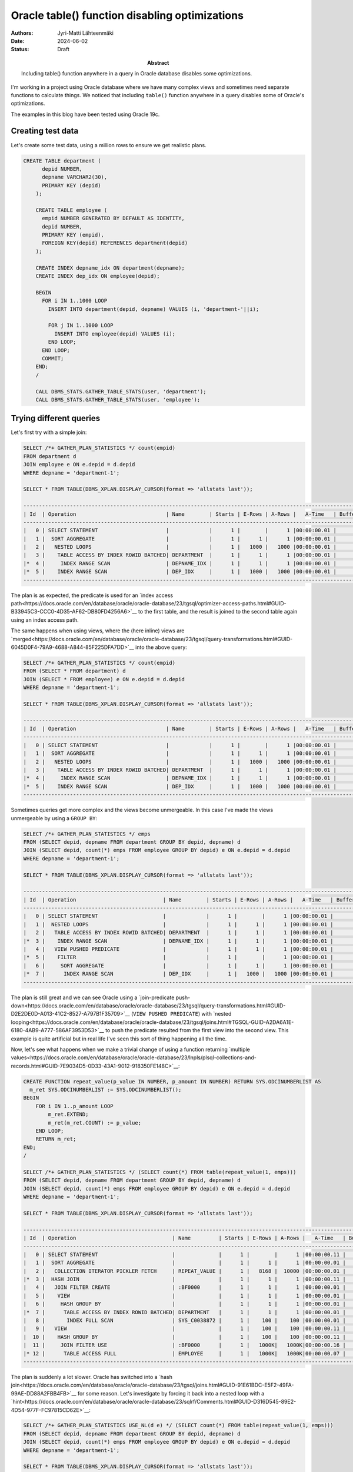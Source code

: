 Oracle table() function disabling optimizations
===============================================

:Abstract: Including table() function anywhere in a query in Oracle database disables some optimizations.
:Authors: Jyri-Matti Lähteenmäki
:Date: 2024-06-02
:Status: Draft


I'm working in a project using Oracle database where we have many complex views and sometimes need separate functions to calculate things. We noticed that including ``table()`` function anywhere in a query disables some of Oracle's optimizations.

The examples in this blog have been tested using Oracle 19c.

Creating test data
------------------

Let's create some test data, using a million rows to ensure we get realistic plans.

.. code:: sql

    CREATE TABLE department (
	  depid NUMBER,
	  depname VARCHAR2(30),
	  PRIMARY KEY (depid)
	);

	CREATE TABLE employee (
	  empid NUMBER GENERATED BY DEFAULT AS IDENTITY,
	  depid NUMBER,
	  PRIMARY KEY (empid),
	  FOREIGN KEY(depid) REFERENCES department(depid)
	);

	CREATE INDEX depname_idx ON department(depname);
	CREATE INDEX dep_idx ON employee(depid);
	
	BEGIN
	  FOR i IN 1..1000 LOOP
	    INSERT INTO department(depid, depname) VALUES (i, 'department-'||i);
	    
	    FOR j IN 1..1000 LOOP
	      INSERT INTO employee(depid) VALUES (i);
	    END LOOP;
	  END LOOP;
	  COMMIT;
	END;
	/
	
	CALL DBMS_STATS.GATHER_TABLE_STATS(user, 'department');
	CALL DBMS_STATS.GATHER_TABLE_STATS(user, 'employee');

Trying different queries
------------------------

Let's first try with a simple join:

.. code:: sql

	SELECT /*+ GATHER_PLAN_STATISTICS */ count(empid)
	FROM department d
	JOIN employee e ON e.depid = d.depid
	WHERE depname = 'department-1';
	
	SELECT * FROM TABLE(DBMS_XPLAN.DISPLAY_CURSOR(format => 'allstats last'));
	
	---------------------------------------------------------------------------------------------------------------
	| Id  | Operation                             | Name        | Starts | E-Rows | A-Rows |   A-Time   | Buffers |
	---------------------------------------------------------------------------------------------------------------
	|   0 | SELECT STATEMENT                      |             |      1 |        |      1 |00:00:00.01 |       7 |
	|   1 |  SORT AGGREGATE                       |             |      1 |      1 |      1 |00:00:00.01 |       7 |
	|   2 |   NESTED LOOPS                        |             |      1 |   1000 |   1000 |00:00:00.01 |       7 |
	|   3 |    TABLE ACCESS BY INDEX ROWID BATCHED| DEPARTMENT  |      1 |      1 |      1 |00:00:00.01 |       3 |
	|*  4 |     INDEX RANGE SCAN                  | DEPNAME_IDX |      1 |      1 |      1 |00:00:00.01 |       2 |
	|*  5 |    INDEX RANGE SCAN                   | DEP_IDX     |      1 |   1000 |   1000 |00:00:00.01 |       4 |
	---------------------------------------------------------------------------------------------------------------
	
The plan is as expected, the predicate is used for an `index access path<https://docs.oracle.com/en/database/oracle/oracle-database/23/tgsql/optimizer-access-paths.html#GUID-B33945C3-CCC0-4D35-AF62-DB80FD4256A6>`__ to the first table, and the result is joined to the second table again using an index access path.

The same happens when using views, where the (here inline) views are `merged<https://docs.oracle.com/en/database/oracle/oracle-database/23/tgsql/query-transformations.html#GUID-6045D0F4-79A9-4688-A844-85F225DFA7DD>`__ into the above query:

.. code:: sql

	SELECT /*+ GATHER_PLAN_STATISTICS */ count(empid)
	FROM (SELECT * FROM department) d
	JOIN (SELECT * FROM employee) e ON e.depid = d.depid
	WHERE depname = 'department-1';
	
	SELECT * FROM TABLE(DBMS_XPLAN.DISPLAY_CURSOR(format => 'allstats last'));

	---------------------------------------------------------------------------------------------------------------
	| Id  | Operation                             | Name        | Starts | E-Rows | A-Rows |   A-Time   | Buffers |
	---------------------------------------------------------------------------------------------------------------
	|   0 | SELECT STATEMENT                      |             |      1 |        |      1 |00:00:00.01 |       7 |
	|   1 |  SORT AGGREGATE                       |             |      1 |      1 |      1 |00:00:00.01 |       7 |
	|   2 |   NESTED LOOPS                        |             |      1 |   1000 |   1000 |00:00:00.01 |       7 |
	|   3 |    TABLE ACCESS BY INDEX ROWID BATCHED| DEPARTMENT  |      1 |      1 |      1 |00:00:00.01 |       3 |
	|*  4 |     INDEX RANGE SCAN                  | DEPNAME_IDX |      1 |      1 |      1 |00:00:00.01 |       2 |
	|*  5 |    INDEX RANGE SCAN                   | DEP_IDX     |      1 |   1000 |   1000 |00:00:00.01 |       4 |
	---------------------------------------------------------------------------------------------------------------

Sometimes queries get more complex and the views become unmergeable. In this case I've made the views unmergeable by using a ``GROUP BY``:

.. code:: sql

	SELECT /*+ GATHER_PLAN_STATISTICS */ emps
	FROM (SELECT depid, depname FROM department GROUP BY depid, depname) d
	JOIN (SELECT depid, count(*) emps FROM employee GROUP BY depid) e ON e.depid = d.depid
	WHERE depname = 'department-1';
	
	SELECT * FROM TABLE(DBMS_XPLAN.DISPLAY_CURSOR(format => 'allstats last'));
	
	--------------------------------------------------------------------------------------------------------------
	| Id  | Operation                            | Name        | Starts | E-Rows | A-Rows |   A-Time   | Buffers |
	--------------------------------------------------------------------------------------------------------------
	|   0 | SELECT STATEMENT                     |             |      1 |        |      1 |00:00:00.01 |       7 |
	|   1 |  NESTED LOOPS                        |             |      1 |      1 |      1 |00:00:00.01 |       7 |
	|   2 |   TABLE ACCESS BY INDEX ROWID BATCHED| DEPARTMENT  |      1 |      1 |      1 |00:00:00.01 |       3 |
	|*  3 |    INDEX RANGE SCAN                  | DEPNAME_IDX |      1 |      1 |      1 |00:00:00.01 |       2 |
	|   4 |   VIEW PUSHED PREDICATE              |             |      1 |      1 |      1 |00:00:00.01 |       4 |
	|*  5 |    FILTER                            |             |      1 |        |      1 |00:00:00.01 |       4 |
	|   6 |     SORT AGGREGATE                   |             |      1 |      1 |      1 |00:00:00.01 |       4 |
	|*  7 |      INDEX RANGE SCAN                | DEP_IDX     |      1 |   1000 |   1000 |00:00:00.01 |       4 |
	--------------------------------------------------------------------------------------------------------------

The plan is still great and we can see Oracle using a `join-predicate push-down<https://docs.oracle.com/en/database/oracle/oracle-database/23/tgsql/query-transformations.html#GUID-D2E2DE0D-A013-41C2-8527-A797B1F35709>`__ (``VIEW PUSHED PREDICATE``) with `nested looping<https://docs.oracle.com/en/database/oracle/oracle-database/23/tgsql/joins.html#TGSQL-GUID-A2DA6A1E-6180-4AB9-A777-586AF3953D53>`__ to push the predicate resulted from the first view into the second view. This example is quite artificial but in real life I've seen this sort of thing happening all the time.

Now, let's see what happens when we make a trivial change of using a function returning `multiple values<https://docs.oracle.com/en/database/oracle/oracle-database/23/lnpls/plsql-collections-and-records.html#GUID-7E9034D5-0D33-43A1-9012-918350FE148C>`__:

.. code:: sql

	CREATE FUNCTION repeat_value(p_value IN NUMBER, p_amount IN NUMBER) RETURN SYS.ODCINUMBERLIST AS
	  m_ret SYS.ODCINUMBERLIST := SYS.ODCINUMBERLIST();
	BEGIN
	    FOR i IN 1..p_amount LOOP
	        m_ret.EXTEND;
	        m_ret(m_ret.COUNT) := p_value;
	    END LOOP;
	    RETURN m_ret;
	END;
	/
	
	SELECT /*+ GATHER_PLAN_STATISTICS */ (SELECT count(*) FROM table(repeat_value(1, emps)))
	FROM (SELECT depid, depname FROM department GROUP BY depid, depname) d
	JOIN (SELECT depid, count(*) emps FROM employee GROUP BY depid) e ON e.depid = d.depid
	WHERE depname = 'department-1';
	
	SELECT * FROM TABLE(DBMS_XPLAN.DISPLAY_CURSOR(format => 'allstats last'));
	
	---------------------------------------------------------------------------------------------------------------------------------------------
	| Id  | Operation                               | Name         | Starts | E-Rows | A-Rows |   A-Time   | Buffers |  OMem |  1Mem | Used-Mem |
	---------------------------------------------------------------------------------------------------------------------------------------------
	|   0 | SELECT STATEMENT                        |              |      1 |        |      1 |00:00:00.11 |    1831 |       |       |          |
	|   1 |  SORT AGGREGATE                         |              |      1 |      1 |      1 |00:00:00.01 |       0 |       |       |          |
	|   2 |   COLLECTION ITERATOR PICKLER FETCH     | REPEAT_VALUE |      1 |   8168 |  10000 |00:00:00.01 |       0 |       |       |          |
	|*  3 |  HASH JOIN                              |              |      1 |      1 |      1 |00:00:00.11 |    1831 |  2546K|  2546K|  289K (0)|
	|   4 |   JOIN FILTER CREATE                    | :BF0000      |      1 |      1 |      1 |00:00:00.01 |       2 |       |       |          |
	|   5 |    VIEW                                 |              |      1 |      1 |      1 |00:00:00.01 |       2 |       |       |          |
	|   6 |     HASH GROUP BY                       |              |      1 |      1 |      1 |00:00:00.01 |       2 |  1422K|  1422K|  530K (0)|
	|*  7 |      TABLE ACCESS BY INDEX ROWID BATCHED| DEPARTMENT   |      1 |      1 |      1 |00:00:00.01 |       2 |       |       |          |
	|   8 |       INDEX FULL SCAN                   | SYS_C0038872 |      1 |    100 |    100 |00:00:00.01 |       1 |       |       |          |
	|   9 |   VIEW                                  |              |      1 |    100 |    100 |00:00:00.11 |    1829 |       |       |          |
	|  10 |    HASH GROUP BY                        |              |      1 |    100 |    100 |00:00:00.11 |    1829 |  1558K|  1558K| 1429K (0)|
	|  11 |     JOIN FILTER USE                     | :BF0000      |      1 |   1000K|   1000K|00:00:00.16 |    1829 |       |       |          |
	|* 12 |      TABLE ACCESS FULL                  | EMPLOYEE     |      1 |   1000K|   1000K|00:00:00.07 |    1829 |       |       |          |
	---------------------------------------------------------------------------------------------------------------------------------------------

The plan is suddenly a lot slower. Oracle has switched into a `hash join<https://docs.oracle.com/en/database/oracle/oracle-database/23/tgsql/joins.html#GUID-91E61BDC-E5F2-49FA-99AE-DD88A2FBB4FB>`__ for some reason. Let's investigate by forcing it back into a nested loop with a `hint<https://docs.oracle.com/en/database/oracle/oracle-database/23/sqlrf/Comments.html#GUID-D316D545-89E2-4D54-977F-FC97815CD62E>`__:

.. code:: sql

	SELECT /*+ GATHER_PLAN_STATISTICS USE_NL(d e) */ (SELECT count(*) FROM table(repeat_value(1, emps)))
	FROM (SELECT depid, depname FROM department GROUP BY depid, depname) d
	JOIN (SELECT depid, count(*) emps FROM employee GROUP BY depid) e ON e.depid = d.depid
	WHERE depname = 'department-1';
	
	SELECT * FROM TABLE(DBMS_XPLAN.DISPLAY_CURSOR(format => 'allstats last'));
	
	--------------------------------------------------------------------------------------------------------------------------------------------
	| Id  | Operation                              | Name         | Starts | E-Rows | A-Rows |   A-Time   | Buffers |  OMem |  1Mem | Used-Mem |
	--------------------------------------------------------------------------------------------------------------------------------------------
	|   0 | SELECT STATEMENT                       |              |      1 |        |      1 |00:00:00.11 |    1831 |       |       |          |
	|   1 |  SORT AGGREGATE                        |              |      1 |      1 |      1 |00:00:00.01 |       0 |       |       |          |
	|   2 |   COLLECTION ITERATOR PICKLER FETCH    | REPEAT_VALUE |      1 |   8168 |  10000 |00:00:00.01 |       0 |       |       |          |
	|   3 |  NESTED LOOPS                          |              |      1 |      1 |      1 |00:00:00.11 |    1831 |       |       |          |
	|   4 |   VIEW                                 |              |      1 |      1 |      1 |00:00:00.01 |       2 |       |       |          |
	|   5 |    HASH GROUP BY                       |              |      1 |      1 |      1 |00:00:00.01 |       2 |  1422K|  1422K|  532K (0)|
	|*  6 |     TABLE ACCESS BY INDEX ROWID BATCHED| DEPARTMENT   |      1 |      1 |      1 |00:00:00.01 |       2 |       |       |          |
	|   7 |      INDEX FULL SCAN                   | SYS_C0038872 |      1 |    100 |    100 |00:00:00.01 |       1 |       |       |          |
	|*  8 |   VIEW                                 |              |      1 |      1 |      1 |00:00:00.11 |    1829 |       |       |          |
	|   9 |    SORT GROUP BY                       |              |      1 |    100 |    100 |00:00:00.11 |    1829 |  6144 |  6144 | 6144  (0)|
	|  10 |     TABLE ACCESS FULL                  | EMPLOYEE     |      1 |   1000K|   1000K|00:00:00.01 |    1829 |       |       |          |
	--------------------------------------------------------------------------------------------------------------------------------------------

Turns out Oracle is using `full scans<https://docs.oracle.com/en/database/oracle/oracle-database/23/tgsql/optimizer-access-paths.html#GUID-461E7071-2229-4F60-82E6-BC4F6FC8D23B>`__ instead of index access, which is probably why it decided to go with a hash join instead. But why? By just adding an innocent function call, our plan seems to have lost its ability to push predicates into views!

There's a support case `Table Function Disables Push Predicate Query Transformation (Doc ID 3003810.1)<https://support.oracle.com/epmos/faces/DocumentDisplay?id=3003810.1>`__ about this, which says:

	Cause: CBQT (Cost Based Query Transformation) is disabled by design because the TABLE() Function is included in the query

	Solution: Re-write the query without the TABLE() Function.

So, whenever we need to add ``table()`` function for whatever reason, some important optimizations are disabled. Sometimes you can leave out the table-wrapper, but that's just syntactic sugar and doesn't change anything. Unfortunately ``table()`` function is needed for various cases:

- use a function returning a varray/table/pipelined-table
- use `polymorphic table functions<https://blog.lahteenmaki.net/brief-intro-to-oracle-macros-etc.html>`__
- access rows from a nested table: ``SELECT * FROM department, table(department.someNestedTable);``
- replace varying length IN-lists with an array to reduce hard parsing: ``SELECT * FROM department WHERE depname IN (SELECT * FROM table(:1));``
- something else?

Workaround
----------

Luckily, at least for using functions, there's a workaround!

Instead of returning multiple values from a function, return them as a ``VARCHAR``. This doesn't work for complex data, but it's usable for things representable as simple strings:

.. code:: sql

	CREATE FUNCTION repeat_value_str(p_value IN NUMBER, p_amount IN NUMBER) RETURN VARCHAR2 AS
	  m_ret VARCHAR2(32767);
	BEGIN
	    FOR i IN 1..p_amount-1 LOOP
	        m_ret := m_ret||p_value;
	        m_ret := m_ret||'_';
	    END LOOP;
	    m_ret := m_ret||p_value;
	    RETURN m_ret;
	END;
	/
	
Then use `regular expressions<https://docs.oracle.com/en/database/oracle/oracle-database/23/sqlrf/REGEXP_SUBSTR.html>`__ to split the string into a ``UNION ALL`` one value at a time. This only works if you know the maximum possible amount of values, and there can't be hundreds of them. In this case I've added support for max 5 values, which obviously is not enough for our 10000 employee departments:

.. code:: sql

	SELECT /*+ GATHER_PLAN_STATISTICS USE_NL(d e) */ (
	    SELECT count(*)
	    FROM (SELECT a, regexp_count(a, '[^_]+') b FROM (SELECT /*+ NO_MERGE */ repeat_value_str(1, LEAST(emps, 5)) a FROM DUAL)) foo,
	    LATERAL (SELECT regexp_substr(a, '[^_]+', 1, 1) c  FROM DUAL WHERE b >= 1 UNION ALL
	             SELECT regexp_substr(a, '[^_]+', 1, 2) c  FROM DUAL WHERE b >= 2 UNION ALL
	             SELECT regexp_substr(a, '[^_]+', 1, 3) c  FROM DUAL WHERE b >= 3 UNION ALL
	             SELECT regexp_substr(a, '[^_]+', 1, 4) c  FROM DUAL WHERE b >= 4 UNION ALL
	             SELECT regexp_substr(a, '[^_]+', 1, 5) c  FROM DUAL WHERE b >= 5
	              AND 1 = CASE WHEN b <= 5 THEN 1 ELSE to_number('a') END)
	    WHERE c IS NOT NULL
	)
	FROM (SELECT depid, depname FROM department GROUP BY depid, depname) d
	JOIN (SELECT depid, count(*) emps FROM employee GROUP BY depid) e ON e.depid = d.depid
	WHERE depname = 'department-1';
	
	SELECT * FROM TABLE(DBMS_XPLAN.DISPLAY_CURSOR(format => 'allstats last'));

If we look at the plan, it's back into pushing down predicates. Note that the ``NO_MERGE`` hint is required since otherwise Oracle tends to inline the function invocation into all branches of the union, which would destroy performance with any non-trivial function.

.. code:: sql

	-----------------------------------------------------------------------------------------------------------------------------------------------
	| Id  | Operation                              | Name            | Starts | E-Rows | A-Rows |   A-Time   | Buffers |  OMem |  1Mem | Used-Mem |
	-----------------------------------------------------------------------------------------------------------------------------------------------
	|   0 | SELECT STATEMENT                       |                 |      1 |        |      1 |00:00:00.01 |      28 |       |       |          |
	|   1 |  SORT AGGREGATE                        |                 |      1 |      1 |      1 |00:00:00.01 |       0 |       |       |          |
	|   2 |   NESTED LOOPS                         |                 |      1 |      5 |      5 |00:00:00.01 |       0 |       |       |          |
	|   3 |    VIEW                                |                 |      1 |      1 |      1 |00:00:00.01 |       0 |       |       |          |
	|   4 |     FAST DUAL                          |                 |      1 |      1 |      1 |00:00:00.01 |       0 |       |       |          |
	|   5 |    VIEW                                | VW_LAT_33CB5887 |      1 |      5 |      5 |00:00:00.01 |       0 |       |       |          |
	|   6 |     UNION-ALL                          |                 |      1 |        |      5 |00:00:00.01 |       0 |       |       |          |
	|*  7 |      FILTER                            |                 |      1 |        |      1 |00:00:00.01 |       0 |       |       |          |
	|   8 |       FAST DUAL                        |                 |      1 |      1 |      1 |00:00:00.01 |       0 |       |       |          |
	|*  9 |      FILTER                            |                 |      1 |        |      1 |00:00:00.01 |       0 |       |       |          |
	|  10 |       FAST DUAL                        |                 |      1 |      1 |      1 |00:00:00.01 |       0 |       |       |          |
	|* 11 |      FILTER                            |                 |      1 |        |      1 |00:00:00.01 |       0 |       |       |          |
	|  12 |       FAST DUAL                        |                 |      1 |      1 |      1 |00:00:00.01 |       0 |       |       |          |
	|* 13 |      FILTER                            |                 |      1 |        |      1 |00:00:00.01 |       0 |       |       |          |
	|  14 |       FAST DUAL                        |                 |      1 |      1 |      1 |00:00:00.01 |       0 |       |       |          |
	|* 15 |      FILTER                            |                 |      1 |        |      1 |00:00:00.01 |       0 |       |       |          |
	|  16 |       FAST DUAL                        |                 |      1 |      1 |      1 |00:00:00.01 |       0 |       |       |          |
	|  17 |  NESTED LOOPS                          |                 |      1 |      1 |      1 |00:00:00.01 |      28 |       |       |          |
	|  18 |   VIEW                                 |                 |      1 |      1 |      1 |00:00:00.01 |       2 |       |       |          |
	|  19 |    HASH GROUP BY                       |                 |      1 |      1 |      1 |00:00:00.01 |       2 |  1422K|  1422K|  493K (0)|
	|* 20 |     TABLE ACCESS BY INDEX ROWID BATCHED| DEPARTMENT      |      1 |      1 |      1 |00:00:00.01 |       2 |       |       |          |
	|  21 |      INDEX FULL SCAN                   | SYS_C0038872    |      1 |    100 |    100 |00:00:00.01 |       1 |       |       |          |
	|  22 |   VIEW PUSHED PREDICATE                |                 |      1 |      1 |      1 |00:00:00.01 |      26 |       |       |          |
	|* 23 |    FILTER                              |                 |      1 |        |      1 |00:00:00.01 |      26 |       |       |          |
	|  24 |     SORT AGGREGATE                     |                 |      1 |      1 |      1 |00:00:00.01 |      26 |       |       |          |
	|* 25 |      INDEX RANGE SCAN                  | DEP_IDX         |      1 |  10000 |  10000 |00:00:00.01 |      26 |       |       |          |
	-----------------------------------------------------------------------------------------------------------------------------------------------

As a side note: notice that Oracle is still performing a full index scan for department table. I don't know why, but an index scan can be forced with a hint ``INDEX(d depname_idx)``.

Summary
-------

Oracle disables some optimizations like join predicate pushdown whenever a ``table()`` function is present anywhere in the parsed query structure. There are ways to rewrite queries to not use table function, but sometimes it gets difficult. I hope Oracle will consider this design choice in some future database version, since for many cases it might be quite a `silver bullet<https://en.wikipedia.org/wiki/Silver_bullet>`__.
